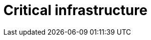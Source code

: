 :slug: solutions/expertis/critical-infrastructure/
:description: FLUID is a company focused on information security, ethical hacking, penetration testing and vulnerabilities detection in applications with over 18 years of experience in the colombian market. The purpose of this page is to present our solutions related to critical infrastructure.
:keywords: FLUID, Solutions, Critical Infrastructure, Customers, Contributions, Security.
:template: pages-en/solutions/critical-infrastructure

= Critical infrastructure